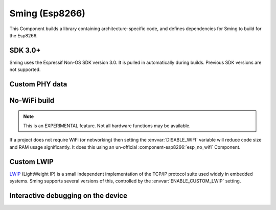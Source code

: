 Sming (Esp8266)
===============

This Component builds a library containing architecture-specific code, and defines dependencies for Sming to build for the Esp8266.

SDK 3.0+
--------

Sming uses the Espressif Non-OS SDK version 3.0. It is pulled in automatically during builds.
Previous SDK versions are not supported.

Custom PHY data
---------------

.. envvar:: ENABLE_CUSTOM_PHY

   Default: undefined (off)

   Set to 1 to enable programatical control over the initial Wifi PHY data.


No-WiFi build
-------------

.. note::

   This is an EXPERIMENTAL feature. Not all hardware functions may be available.

If a project does not require WiFi (or networking) then setting the :envvar:`DISABLE_WIFI` variable
will reduce code size and RAM usage significantly.
It does this using an un-official :component-esp8266:`esp_no_wifi` Component.



Custom LWIP
-----------

`LWIP <https://savannah.nongnu.org/projects/lwip/>`__ (LightWeight IP) is a small independent implementation
of the TCP/IP protocol suite used widely in embedded systems. Sming supports several versions of this,
controlled by the :envvar:`ENABLE_CUSTOM_LWIP` setting.

.. envvar:: ENABLE_CUSTOM_LWIP

   0
      Use binary :component-esp8266:`esp-lwip` stack.
   1 (default)
      Use custom compiled :component-esp8266:`esp-open-lwip` stack.
      Compared with the Espressif stack, this uses less RAM but
      consumes FLASH (program) memory. All espconn\_* functions are turned off by default, so if you require these add
      the :envvar:`ENABLE_ESPCONN` =1 directive. The :sample:`Basic_SmartConfig` example sets this in its ``component.mk``
      file.
   2
      Use :component-esp8266:`lwip2` stack. This does not have support for espconn\_* functions.

.. envvar:: ENABLE_LWIP_DEBUG

   By default, some debug information will be printed for critical errors and situations.
   Set this to 1 to enable printing of all debug information.


Interactive debugging on the device
-----------------------------------

.. envvar:: ENABLE_GDB

   In order to be able to debug live directly on the ESP8266 microcontroller you
   should re-compile your application with ``ENABLE_GDB=1`` directive.

   undefined (default)
      Compile normally
   1
      Compile with debugging support provided by :component-esp8266:`gdbstub`.
      See also the :sample:`LiveDebug` sample.
